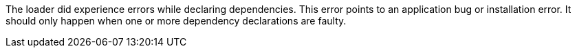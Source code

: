 The loader did experience errors while declaring dependencies.
This error points to an application bug or installation error.
It should only happen when one or more dependency declarations are faulty.